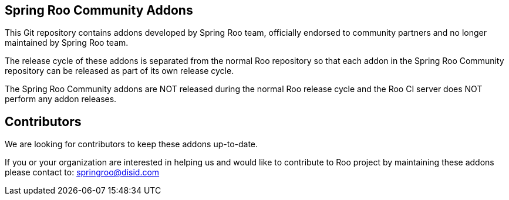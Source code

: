 == Spring Roo Community Addons

This Git repository contains addons developed by Spring Roo team, officially endorsed to community partners and no longer maintained by Spring Roo team.
 
The release cycle of these addons is separated from the normal Roo repository so that each addon in the Spring Roo Community repository can be released as part of its own release cycle. 
 
The Spring Roo Community addons are NOT released during the normal Roo release cycle and the Roo CI server does NOT perform any addon releases.
 
== Contributors

We are looking for contributors to keep these addons up-to-date.
 
If you or your organization are interested in helping us and would like to contribute to Roo project by maintaining these addons please contact to: springroo@disid.com

